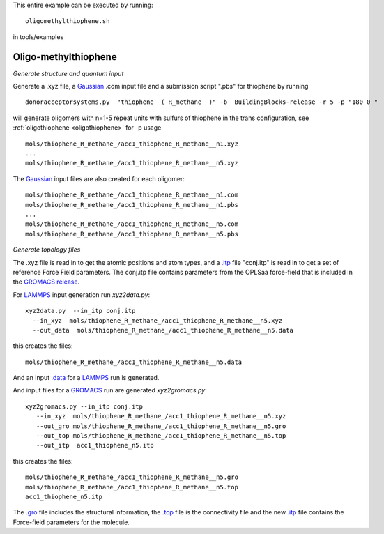 .. _oligomethylthiophene:


This entire example can be executed by running::

   oligomethylthiophene.sh

in tools/examples


Oligo-methylthiophene
-------------------------------------------------------

*Generate structure and quantum input*

Generate a .xyz file, a `Gaussian <http://www.gaussian.com/>`_ .com input file and a submission
script ".pbs"  for thiophene by running ::

   donoracceptorsystems.py  "thiophene  ( R_methane  )" -b  BuildingBlocks-release -r 5 -p "180 0 "

will generate oligomers  with n=1-5 repeat units with sulfurs of
thiophene in the trans configuration, see :ref:`oligothiophene <oligothiophene>` for -p
usage ::

   mols/thiophene_R_methane_/acc1_thiophene_R_methane__n1.xyz
   ...
   mols/thiophene_R_methane_/acc1_thiophene_R_methane__n5.xyz

The `Gaussian <http://www.gaussian.com/>`_  input files are also created for each oligomer::

   mols/thiophene_R_methane_/acc1_thiophene_R_methane__n1.com
   mols/thiophene_R_methane_/acc1_thiophene_R_methane__n1.pbs
   ...
   mols/thiophene_R_methane_/acc1_thiophene_R_methane__n5.com
   mols/thiophene_R_methane_/acc1_thiophene_R_methane__n5.pbs
 
*Generate topology  files*

The .xyz file is read in to get the atomic positions and
atom types, and a `.itp
<http://www.gromacs.org/Documentation/File_Formats/.itp_File>`_ file
"conj.itp"  is read in to get a set of reference Force Field
parameters. The conj.itp file contains parameters from the OPLSaa
force-field that is included in the `GROMACS release
<http://www.gromacs.org/Downloads>`_.  

For `LAMMPS <http://lammps.sandia.gov/>`_ input generation run `xyz2data.py`::

  xyz2data.py  --in_itp conj.itp 
    --in_xyz  mols/thiophene_R_methane_/acc1_thiophene_R_methane__n5.xyz 
    --out_data  mols/thiophene_R_methane_/acc1_thiophene_R_methane__n5.data

this creates the files::

    mols/thiophene_R_methane_/acc1_thiophene_R_methane__n5.data

And an input `.data
<http://lammps.sandia.gov/doc/2001/data_format.html>`_  for a
`LAMMPS <http://lammps.sandia.gov/>`_ run is generated. 


And input files for a `GROMACS <http://www.gromacs.org/>`_ run are
generated `xyz2gromacs.py`::

   xyz2gromacs.py --in_itp conj.itp 
      --in_xyz  mols/thiophene_R_methane_/acc1_thiophene_R_methane__n5.xyz 
      --out_gro mols/thiophene_R_methane_/acc1_thiophene_R_methane__n5.gro 
      --out_top mols/thiophene_R_methane_/acc1_thiophene_R_methane__n5.top
      --out_itp  acc1_thiophene_n5.itp 

this creates the files::

      mols/thiophene_R_methane_/acc1_thiophene_R_methane__n5.gro 
      mols/thiophene_R_methane_/acc1_thiophene_R_methane__n5.top
      acc1_thiophene_n5.itp 

The `.gro <http://manual.gromacs.org/current/online/gro.html>`_ file includes the structural information, the `.top <http://manual.gromacs.org/current/online/top.html>`_ file is the connectivity file and the new `.itp <http://www.gromacs.org/Documentation/File_Formats/.itp_File>`_ file contains the Force-field parameters for the molecule. 


